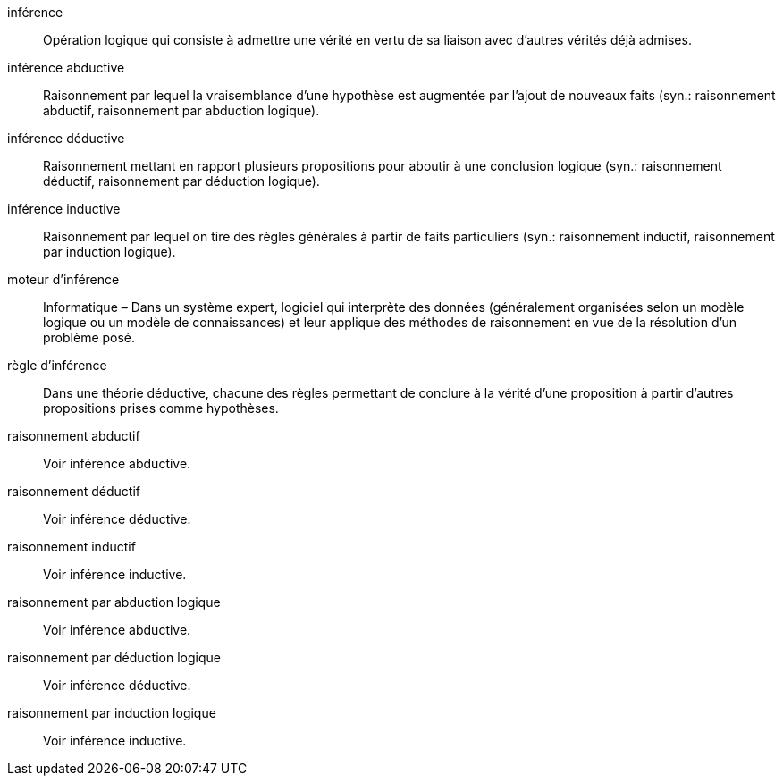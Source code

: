 inférence::
Opération logique qui consiste à admettre une vérité en vertu de sa liaison avec
d’autres vérités déjà admises.

inférence abductive::
Raisonnement par lequel la vraisemblance d’une hypothèse est augmentée par l’ajout de nouveaux faits
(syn.: raisonnement abductif, raisonnement par abduction logique).

inférence déductive::
Raisonnement mettant en rapport plusieurs propositions pour aboutir à une conclusion logique
(syn.: raisonnement déductif, raisonnement par déduction logique).

inférence inductive::
Raisonnement par lequel on tire des règles générales à partir de faits particuliers
(syn.: raisonnement inductif, raisonnement par induction logique).

moteur d’inférence::
Informatique – Dans un système expert, logiciel qui interprète des données
(généralement organisées selon un modèle logique ou un modèle de connaissances) et
leur applique des méthodes de raisonnement en vue de la résolution d’un problème posé.

règle d’inférence::
Dans une théorie déductive, chacune des règles permettant de conclure à la vérité
d’une proposition à partir d’autres propositions prises comme hypothèses.

raisonnement abductif::
Voir inférence abductive.

raisonnement déductif::
Voir inférence déductive.

raisonnement inductif::
Voir inférence inductive.

raisonnement par abduction logique::
Voir inférence abductive.

raisonnement par déduction logique::
Voir inférence déductive.

raisonnement par induction logique::
Voir inférence inductive.

